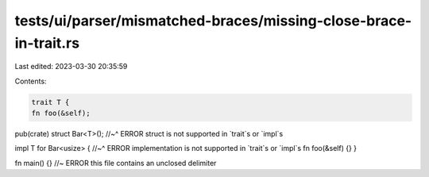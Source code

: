 tests/ui/parser/mismatched-braces/missing-close-brace-in-trait.rs
=================================================================

Last edited: 2023-03-30 20:35:59

Contents:

.. code-block:: rs

    trait T {
    fn foo(&self);

pub(crate) struct Bar<T>();
//~^ ERROR struct is not supported in `trait`s or `impl`s

impl T for Bar<usize> {
//~^ ERROR implementation is not supported in `trait`s or `impl`s
fn foo(&self) {}
}

fn main() {} //~ ERROR this file contains an unclosed delimiter


